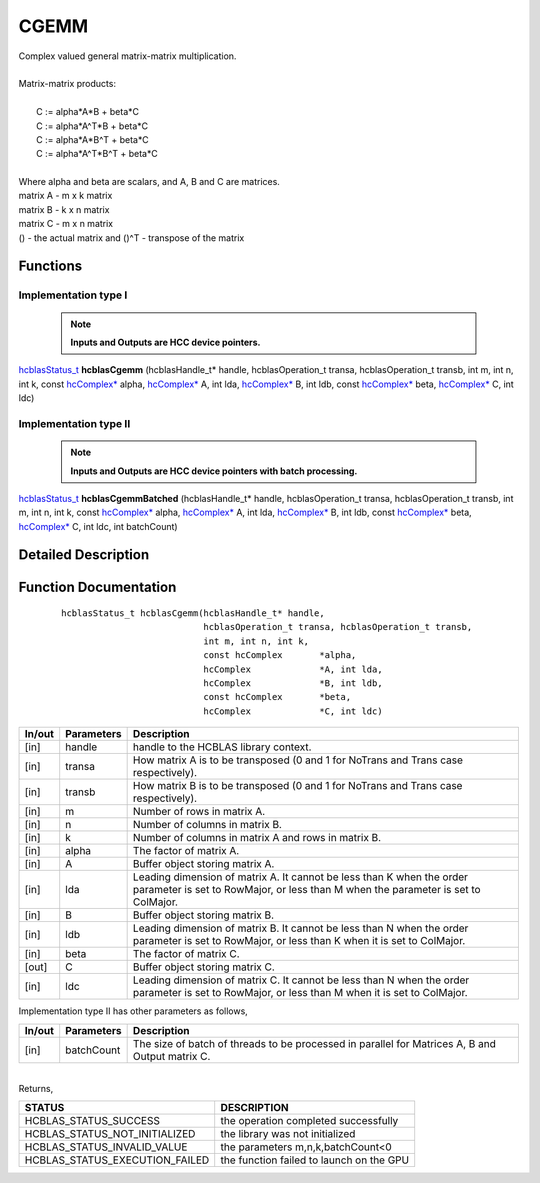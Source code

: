 #####
CGEMM 
#####

| Complex valued general matrix-matrix multiplication.
|
| Matrix-matrix products:
|
|    C := alpha*A*B     + beta*C 
|    C := alpha*A^T*B   + beta*C 
|    C := alpha*A*B^T   + beta*C 
|    C := alpha*A^T*B^T + beta*C 
|
| Where alpha and beta are scalars, and A, B and C are matrices.
| matrix A - m x k matrix
| matrix B - k x n matrix
| matrix C - m x n matrix
| () - the actual matrix and ()^T - transpose of the matrix 

Functions
^^^^^^^^^

Implementation type I
---------------------

 .. note:: **Inputs and Outputs are HCC device pointers.**

`hcblasStatus_t <HCBLAS_TYPES.html>`_ **hcblasCgemm** (hcblasHandle_t* handle, hcblasOperation_t transa, hcblasOperation_t transb, int m, int n, int k, const `hcComplex* <HCBLAS_TYPES.html>`_ alpha, `hcComplex* <HCBLAS_TYPES.html>`_ A, int lda, `hcComplex* <HCBLAS_TYPES.html>`_ B, int ldb, const `hcComplex* <HCBLAS_TYPES.html>`_ beta, `hcComplex* <HCBLAS_TYPES.html>`_ C, int ldc)

Implementation type II
-----------------------

 .. note:: **Inputs and Outputs are HCC device pointers with batch processing.**

`hcblasStatus_t <HCBLAS_TYPES.html>`_ **hcblasCgemmBatched** (hcblasHandle_t* handle, hcblasOperation_t transa, hcblasOperation_t transb, int m, int n, int k, const `hcComplex* <HCBLAS_TYPES.html>`_ alpha, `hcComplex* <HCBLAS_TYPES.html>`_ A, int lda, `hcComplex* <HCBLAS_TYPES.html>`_ B, int ldb, const `hcComplex* <HCBLAS_TYPES.html>`_ beta, `hcComplex* <HCBLAS_TYPES.html>`_ C, int ldc, int batchCount)

Detailed Description
^^^^^^^^^^^^^^^^^^^^

Function Documentation
^^^^^^^^^^^^^^^^^^^^^^

 ::

             hcblasStatus_t hcblasCgemm(hcblasHandle_t* handle,
                                        hcblasOperation_t transa, hcblasOperation_t transb,
                                        int m, int n, int k,
                                        const hcComplex       *alpha,
                                        hcComplex             *A, int lda,
                                        hcComplex             *B, int ldb,
                                        const hcComplex       *beta,
                                        hcComplex             *C, int ldc)

+------------+-----------------+--------------------------------------------------------------+
|  In/out    |  Parameters     | Description                                                  |
+============+=================+==============================================================+
|    [in]    |    handle       | handle to the HCBLAS library context.                        |
+------------+-----------------+--------------------------------------------------------------+
|    [in]    |    transa       | How matrix A is to be transposed (0 and 1 for NoTrans        |
|            |                 | and Trans case respectively).                                |                            
+------------+-----------------+--------------------------------------------------------------+
|    [in]    |    transb       | How matrix B is to be transposed (0 and 1 for NoTrans        |
|            |                 | and Trans case respectively).                                |
+------------+-----------------+--------------------------------------------------------------+
|    [in]    |    m            | Number of rows in matrix A.                                  |
+------------+-----------------+--------------------------------------------------------------+
|    [in]    |    n            | Number of columns in matrix B.                               |
+------------+-----------------+--------------------------------------------------------------+
|    [in]    |    k            | Number of columns in matrix A and rows in matrix B.          |
+------------+-----------------+--------------------------------------------------------------+
|    [in]    |    alpha        | The factor of matrix A.                                      |
+------------+-----------------+--------------------------------------------------------------+
|    [in]    |    A            | Buffer object storing matrix A.                              |
+------------+-----------------+--------------------------------------------------------------+
|    [in]    |    lda          | Leading dimension of matrix A. It cannot be less than K when |
|            |                 | the order parameter is set to RowMajor, or less than M when  |
|            |                 | the parameter is set to ColMajor.                            |
+------------+-----------------+--------------------------------------------------------------+
|    [in]    |    B            | Buffer object storing matrix B.                              |
+------------+-----------------+--------------------------------------------------------------+
|    [in]    |    ldb          | Leading dimension of matrix B. It cannot be less than N when |
|            |                 | the order parameter is set to RowMajor, or less than K when  |
|            |                 | it is set to ColMajor.                                       |
+------------+-----------------+--------------------------------------------------------------+
|    [in]    |    beta         | The factor of matrix C.                                      |
+------------+-----------------+--------------------------------------------------------------+
|    [out]   |    C            | Buffer object storing matrix C.                              |
+------------+-----------------+--------------------------------------------------------------+
|    [in]    |    ldc          | Leading dimension of matrix C. It cannot be less than N when |
|            |                 | the order parameter is set to RowMajor, or less than M when  |
|            |                 | it is set to ColMajor.                                       |
+------------+-----------------+--------------------------------------------------------------+  

| Implementation type II has other parameters as follows,
+------------+-----------------+--------------------------------------------------------------+
|  In/out    |  Parameters     | Description                                                  |
+============+=================+==============================================================+
|    [in]    |  batchCount     | The size of batch of threads to be processed in parallel for |
|            |                 | Matrices A, B and Output matrix C.                           |
+------------+-----------------+--------------------------------------------------------------+

|
| Returns,

==============================    =============================================
STATUS                            DESCRIPTION
==============================    =============================================
HCBLAS_STATUS_SUCCESS             the operation completed successfully
HCBLAS_STATUS_NOT_INITIALIZED     the library was not initialized
HCBLAS_STATUS_INVALID_VALUE       the parameters m,n,k,batchCount<0
HCBLAS_STATUS_EXECUTION_FAILED    the function failed to launch on the GPU
==============================    ============================================= 
